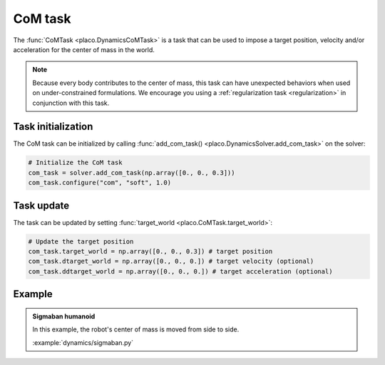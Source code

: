 CoM task
========

The :func:`CoMTask <placo.DynamicsCoMTask>` is a task that can be used to impose a target position, velocity
and/or acceleration for the center of mass in the world.

.. note::
    Because every body contributes to the center of mass, this task can have unexpected behaviors when used on
    under-constrained formulations. We encourage you using a :ref:`regularization task <regularization>`
    in conjunction with this task.

Task initialization
-------------------

The CoM task can be initialized by calling :func:`add_com_task() <placo.DynamicsSolver.add_com_task>` on the
solver:

.. code-block:: python

    # Initialize the CoM task
    com_task = solver.add_com_task(np.array([0., 0., 0.3]))
    com_task.configure("com", "soft", 1.0)

Task update
-----------

The task can be updated by setting :func:`target_world <placo.CoMTask.target_world>`:

.. code-block:: python

    # Update the target position
    com_task.target_world = np.array([0., 0., 0.3]) # target position
    com_task.dtarget_world = np.array([0., 0., 0.]) # target velocity (optional)
    com_task.ddtarget_world = np.array([0., 0., 0.]) # target acceleration (optional)

Example
-------

.. _sigmaban_example:

.. admonition:: Sigmaban humanoid

    .. video:: https://github.com/Rhoban/placo-examples/raw/master/dynamics/videos/sigmaban.mp4
        :autoplay:
        :muted:
        :loop:

    In this example, the robot's center of mass is moved from side to side.

    :example:`dynamics/sigmaban.py`